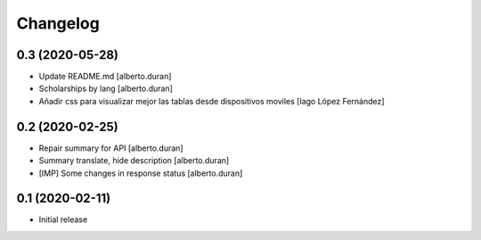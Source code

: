 Changelog
=========

0.3 (2020-05-28)
----------------

* Update README.md [alberto.duran]
* Scholarships by lang [alberto.duran]
* Añadir css para visualizar mejor las tablas desde dispositivos moviles [Iago López Fernández]

0.2 (2020-02-25)
----------------

* Repair summary for API [alberto.duran]
* Summary translate, hide description [alberto.duran]
* [IMP] Some changes in response status [alberto.duran]

0.1 (2020-02-11)
----------------

- Initial release
